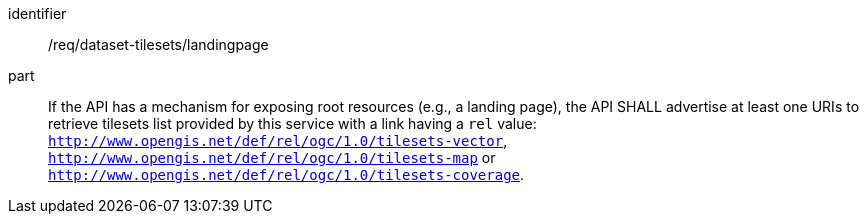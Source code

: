 [[req_dataset-tilesets-landingpage]]
////
[width="90%",cols="2,6a"]
|===
^|*Requirement {counter:req-id}* |*/req/dataset-tilesets/landingpage*
^|A | If the API has a mechanism for exposing root resources (e.g., a landing page), the API SHALL advertise at least one URIs to retrieve tilesets list provided by this service with a link having a `rel` value: `http://www.opengis.net/def/rel/ogc/1.0/tilesets-vector`,  `http://www.opengis.net/def/rel/ogc/1.0/tilesets-map` or `http://www.opengis.net/def/rel/ogc/1.0/tilesets-coverage`.
|===
////

[requirement]
====
[%metadata]
identifier:: /req/dataset-tilesets/landingpage
part:: If the API has a mechanism for exposing root resources (e.g., a landing page), the API SHALL advertise at least one URIs to retrieve tilesets list provided by this service with a link having a `rel` value: `http://www.opengis.net/def/rel/ogc/1.0/tilesets-vector`,  `http://www.opengis.net/def/rel/ogc/1.0/tilesets-map` or `http://www.opengis.net/def/rel/ogc/1.0/tilesets-coverage`.
====

